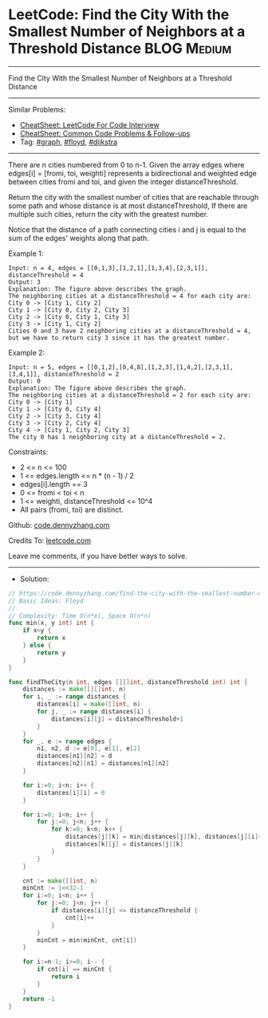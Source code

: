 * LeetCode: Find the City With the Smallest Number of Neighbors at a Threshold Distance :BLOG:Medium:
#+STARTUP: showeverything
#+OPTIONS: toc:nil \n:t ^:nil creator:nil d:nil
:PROPERTIES:
:type:     graph, floyd, dijkstra
:END:
---------------------------------------------------------------------
Find the City With the Smallest Number of Neighbors at a Threshold Distance
---------------------------------------------------------------------
#+BEGIN_HTML
<a href="https://github.com/dennyzhang/code.dennyzhang.com/tree/master/problems/find-the-city-with-the-smallest-number-of-neighbors-at-a-threshold-distance"><img align="right" width="200" height="183" src="https://www.dennyzhang.com/wp-content/uploads/denny/watermark/github.png" /></a>
#+END_HTML
Similar Problems:
- [[https://cheatsheet.dennyzhang.com/cheatsheet-leetcode-A4][CheatSheet: LeetCode For Code Interview]]
- [[https://cheatsheet.dennyzhang.com/cheatsheet-followup-A4][CheatSheet: Common Code Problems & Follow-ups]]
- Tag: [[https://code.dennyzhang.com/review-graph][#graph]], [[https://code.dennyzhang.com/followup-floyd][#floyd]], [[https://code.dennyzhang.com/followup-dijkstra][#dijkstra]]
---------------------------------------------------------------------
There are n cities numbered from 0 to n-1. Given the array edges where edges[i] = [fromi, toi, weighti] represents a bidirectional and weighted edge between cities fromi and toi, and given the integer distanceThreshold.

Return the city with the smallest number of cities that are reachable through some path and whose distance is at most distanceThreshold, If there are multiple such cities, return the city with the greatest number.

Notice that the distance of a path connecting cities i and j is equal to the sum of the edges' weights along that path.
 
Example 1:
[[image-blog:Find the City With the Smallest Number of Neighbors at a Threshold Distance][https://raw.githubusercontent.com/dennyzhang/code.dennyzhang.com/master/problems/find-the-city-with-the-smallest-number-of-neighbors-at-a-threshold-distance/1.png]]
#+BEGIN_EXAMPLE
Input: n = 4, edges = [[0,1,3],[1,2,1],[1,3,4],[2,3,1]], distanceThreshold = 4
Output: 3
Explanation: The figure above describes the graph. 
The neighboring cities at a distanceThreshold = 4 for each city are:
City 0 -> [City 1, City 2] 
City 1 -> [City 0, City 2, City 3] 
City 2 -> [City 0, City 1, City 3] 
City 3 -> [City 1, City 2] 
Cities 0 and 3 have 2 neighboring cities at a distanceThreshold = 4, but we have to return city 3 since it has the greatest number.
#+END_EXAMPLE

Example 2:
[[image-blog:Find the City With the Smallest Number of Neighbors at a Threshold Distance][https://raw.githubusercontent.com/dennyzhang/code.dennyzhang.com/master/problems/find-the-city-with-the-smallest-number-of-neighbors-at-a-threshold-distance/2.png]]
#+BEGIN_EXAMPLE
Input: n = 5, edges = [[0,1,2],[0,4,8],[1,2,3],[1,4,2],[2,3,1],[3,4,1]], distanceThreshold = 2
Output: 0
Explanation: The figure above describes the graph. 
The neighboring cities at a distanceThreshold = 2 for each city are:
City 0 -> [City 1] 
City 1 -> [City 0, City 4] 
City 2 -> [City 3, City 4] 
City 3 -> [City 2, City 4]
City 4 -> [City 1, City 2, City 3] 
The city 0 has 1 neighboring city at a distanceThreshold = 2.
#+END_EXAMPLE
 
Constraints:

- 2 <= n <= 100
- 1 <= edges.length <= n * (n - 1) / 2
- edges[i].length == 3
- 0 <= fromi < toi < n
- 1 <= weighti, distanceThreshold <= 10^4
- All pairs (fromi, toi) are distinct.

Github: [[https://github.com/dennyzhang/code.dennyzhang.com/tree/master/problems/find-the-city-with-the-smallest-number-of-neighbors-at-a-threshold-distance][code.dennyzhang.com]]

Credits To: [[https://leetcode.com/problems/find-the-city-with-the-smallest-number-of-neighbors-at-a-threshold-distance/description/][leetcode.com]]

Leave me comments, if you have better ways to solve.
---------------------------------------------------------------------
- Solution:

#+BEGIN_SRC go
// https://code.dennyzhang.com/find-the-city-with-the-smallest-number-of-neighbors-at-a-threshold-distance
// Basic Ideas: Floyd
//
// Complexity: Time O(n*e), Space O(n*n)
func min(x, y int) int {
    if x<y {
        return x
    } else {
        return y
    }
}

func findTheCity(n int, edges [][]int, distanceThreshold int) int {
    distances := make([][]int, n)
    for i, _ := range distances {
        distances[i] = make([]int, n)
        for j, _ := range distances[i] {
            distances[i][j] = distanceThreshold+1
        }
    }
    for _, e := range edges {
        n1, n2, d := e[0], e[1], e[2]
        distances[n1][n2] = d
        distances[n2][n1] = distances[n1][n2]
    }
    
    for i:=0; i<n; i++ {
        distances[i][i] = 0
    }

    for i:=0; i<n; i++ {
        for j:=0; j<n; j++ {
            for k:=0; k<n; k++ {
                distances[j][k] = min(distances[j][k], distances[j][i]+distances[i][k])
                distances[k][j] = distances[j][k]
            }
        }
    }

    cnt := make([]int, n)
    minCnt := 1<<32-1
    for i:=0; i<n; i++ {
        for j:=0; j<n; j++ {
            if distances[i][j] <= distanceThreshold {
                cnt[i]++
            }
        }
        minCnt = min(minCnt, cnt[i])
    }

    for i:=n-1; i>=0; i-- {
        if cnt[i] == minCnt {
            return i
        }
    }
    return -1
}
#+END_SRC

#+BEGIN_HTML
<div style="overflow: hidden;">
<div style="float: left; padding: 5px"> <a href="https://www.linkedin.com/in/dennyzhang001"><img src="https://www.dennyzhang.com/wp-content/uploads/sns/linkedin.png" alt="linkedin" /></a></div>
<div style="float: left; padding: 5px"><a href="https://github.com/dennyzhang"><img src="https://www.dennyzhang.com/wp-content/uploads/sns/github.png" alt="github" /></a></div>
<div style="float: left; padding: 5px"><a href="https://www.dennyzhang.com/slack" target="_blank" rel="nofollow"><img src="https://www.dennyzhang.com/wp-content/uploads/sns/slack.png" alt="slack"/></a></div>
</div>
#+END_HTML
